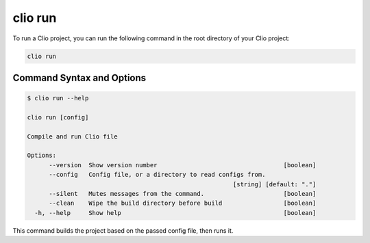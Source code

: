 clio run
========

To run a Clio project, you can run the following command in the root
directory of your Clio project:

.. code:: bash

   clio run

Command Syntax and Options
--------------------------

.. code:: console

   $ clio run --help

   clio run [config]

   Compile and run Clio file

   Options:
         --version  Show version number                                   [boolean]
         --config   Config file, or a directory to read configs from.
                                                            [string] [default: "."]
         --silent   Mutes messages from the command.                      [boolean]
         --clean    Wipe the build directory before build                 [boolean]
     -h, --help     Show help                                             [boolean]

This command builds the project based on the passed config file, then
runs it.
